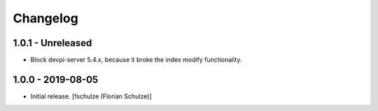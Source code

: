 Changelog
=========

1.0.1 - Unreleased
------------------

- Block devpi-server 5.4.x, because it broke the index modify functionality.


1.0.0 - 2019-08-05
------------------

- Initial release.
  [fschulze (Florian Schulze)]
